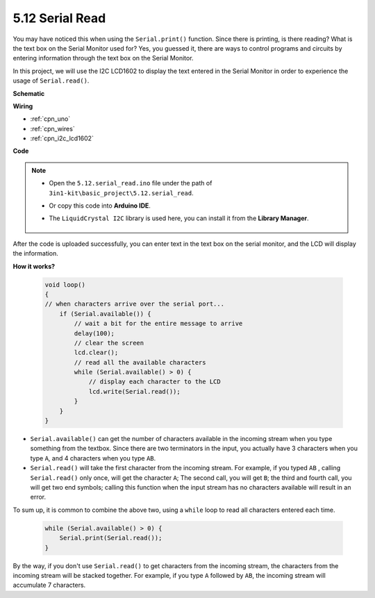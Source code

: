 .. _ar_serial_read:

5.12 Serial Read
======================

You may have noticed this when using the ``Serial.print()`` function.
Since there is printing, is there reading? What is the text box on the Serial Monitor used for?
Yes, you guessed it, there are ways to control programs and circuits by entering information through the text box on the Serial Monitor.

In this project, we will use the I2C LCD1602 to display the text entered in the Serial Monitor in order to experience the usage of ``Serial.read()``.



**Schematic**

.. image:: img/circuit_7.1_lcd1602.png

**Wiring**

.. image:: img/lcd_bb.jpg
    :width: 800
    :align: center


* :ref:`cpn_uno`
* :ref:`cpn_wires`
* :ref:`cpn_i2c_lcd1602`

**Code**

.. note::

    * Open the ``5.12.serial_read.ino`` file under the path of ``3in1-kit\basic_project\5.12.serial_read``.
    * Or copy this code into **Arduino IDE**.
    * The ``LiquidCrystal I2C`` library is used here, you can install it from the **Library Manager**.

        .. image:: ../img/lib_liquidcrystal_i2c.png

.. raw:: html
    
    <iframe src=https://create.arduino.cc/editor/sunfounder01/a6197c53-6969-402e-8930-84a9165397b9/preview?embed style="height:510px;width:100%;margin:10px 0" frameborder=0></iframe>
    
After the code is uploaded successfully, you can enter text in the text box on the serial monitor, and the LCD will display the information.


**How it works?**

    .. code-block:: arduino

        void loop()
        {
        // when characters arrive over the serial port...
            if (Serial.available()) {
                // wait a bit for the entire message to arrive
                delay(100);
                // clear the screen
                lcd.clear();
                // read all the available characters
                while (Serial.available() > 0) {
                    // display each character to the LCD
                    lcd.write(Serial.read());
                }
            }
        }

* ``Serial.available()`` can get the number of characters available in the incoming stream when you type something from the textbox. Since there are two terminators in the input, you actually have 3 characters when you type ``A``, and 4 characters when you type ``AB``.
* ``Serial.read()`` will take the first character from the incoming stream. For example, if you typed ``AB`` , calling ``Serial.read()`` only once, will get the character ``A``; The second call, you will get ``B``; the third and fourth call, you will get two end symbols; calling this function when the input stream has no characters available will result in an error.

To sum up, it is common to combine the above two, using a ``while`` loop to read all characters entered each time.

    .. code-block:: arduino

        while (Serial.available() > 0) {
            Serial.print(Serial.read());
        }

By the way, if you don't use ``Serial.read()`` to get characters from the incoming stream, the characters from the incoming stream will be stacked together.
For example, if you type ``A`` followed by ``AB``, the incoming stream will accumulate 7 characters.